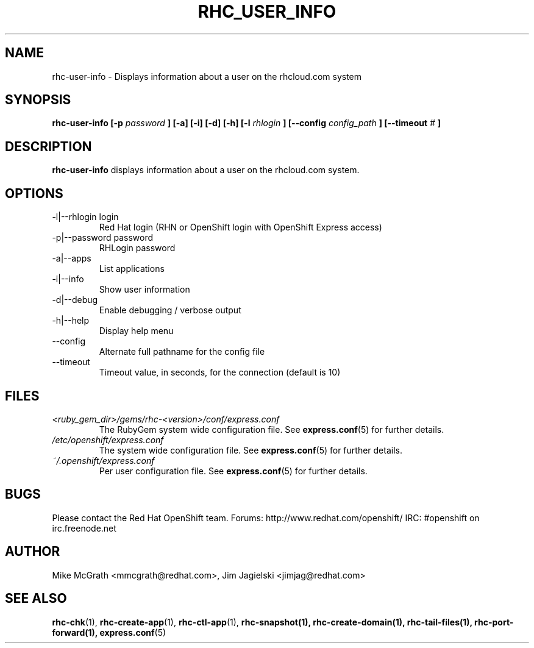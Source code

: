 .\" Process this file with
.\" groff -man -Tascii rhc-user-info.1
.\" 
.TH "RHC_USER_INFO" "1" "JANUARY 2011" "Linux" "User Manuals"
.SH "NAME"
rhc\-user\-info \- Displays information about a user on the rhcloud.com system
.SH "SYNOPSIS"
.B rhc\-user\-info [\-p
.I password
.B ] [\-a] [\-i] [\-d] [\-h]
.B [\-l
.I rhlogin
.B ]
.B [\-\-config
.I config_path
.B ]
.B [\-\-timeout
.I #
.B ]
.SH "DESCRIPTION"
.B rhc\-user\-info
displays information about a user on the rhcloud.com system.
.SH "OPTIONS"
.IP "\-l|\-\-rhlogin login"
Red Hat login (RHN or OpenShift login with OpenShift Express access)
.IP "\-p|\-\-password password"
RHLogin password
.IP "\-a|\-\-apps"
List applications
.IP "\-i|\-\-info"
Show user information
.IP \-d|\-\-debug
Enable debugging / verbose output
.IP \-h|\-\-help
Display help menu
.IP \-\-config
Alternate full pathname for the config file
.IP \-\-timeout
Timeout value, in seconds, for the connection (default is 10)
.SH "FILES"
.I <ruby_gem_dir>/gems/rhc\-<version>/conf/express.conf
.RS
The RubyGem system wide configuration file. See
.BR express.conf (5)
for further details.
.RE
.I /etc/openshift/express.conf
.RS
The system wide configuration file. See
.BR express.conf (5)
for further details.
.RE
.I ~/.openshift/express.conf
.RS
Per user configuration file. See
.BR express.conf (5)
for further details.
.RE
.SH "BUGS"
Please contact the Red Hat OpenShift team.
Forums: http://www.redhat.com/openshift/
IRC: #openshift on irc.freenode.net
.SH "AUTHOR"
Mike McGrath <mmcgrath@redhat.com>, Jim Jagielski <jimjag@redhat.com>
.SH "SEE ALSO"
.BR rhc\-chk (1),
.BR rhc\-create\-app (1),
.BR rhc\-ctl\-app (1),
.BR rhc\-snapshot(1),
.BR rhc\-create\-domain(1),
.BR rhc\-tail\-files(1),
.BR rhc\-port\-forward(1),
.BR express.conf (5)
